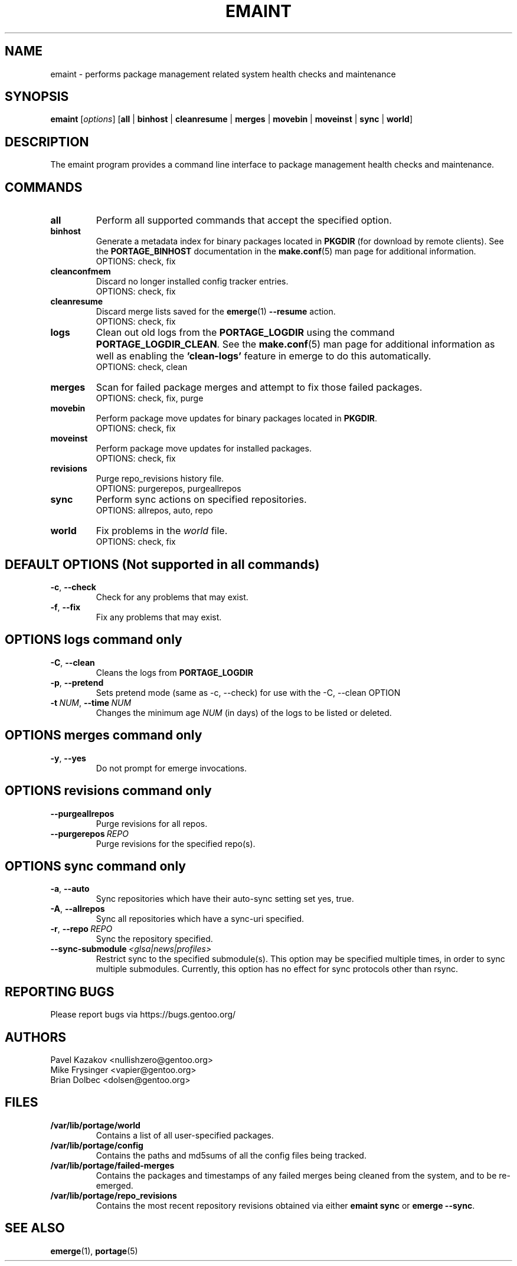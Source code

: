 .TH "EMAINT" "1" "Mar 2024" "Portage @VERSION@" "Portage"
.SH NAME
emaint \- performs package management related system health checks and maintenance
.SH SYNOPSIS
.BR emaint
[\fIoptions\fR]
[\fBall\fR | \fBbinhost\fR | \fBcleanresume\fR | \
\fBmerges\fR | \fBmovebin\fR | \fBmoveinst\fR | \fBsync\fR | \fBworld\fR]
.SH DESCRIPTION
The emaint program provides a command line interface to package
management health checks and maintenance.
.SH COMMANDS
.TP
.BR all
Perform all supported commands that accept the specified option.
.TP
.BR binhost
Generate a metadata index for binary packages located in \fBPKGDIR\fR (for
download by remote clients). See the \fBPORTAGE_BINHOST\fR documentation in
the \fBmake.conf\fR(5) man page for additional information.
.br
OPTIONS: check, fix
.TP
.BR cleanconfmem
Discard no longer installed config tracker entries.
.br
OPTIONS: check, fix
.TP
.BR cleanresume
Discard merge lists saved for the \fBemerge\fR(1) \fB--resume\fR action.
.br
OPTIONS: check, fix
.TP
.BR logs
Clean out old logs from the \fBPORTAGE_LOGDIR\fR using the command
\fBPORTAGE_LOGDIR_CLEAN\fR.
See the \fBmake.conf\fR(5) man page for additional information as well as
enabling the \fB'clean-logs'\fR feature in emerge to do this automatically.
.br
OPTIONS: check, clean
.TP
.BR merges
Scan for failed package merges and attempt to fix those failed packages.
.br
OPTIONS: check, fix, purge
.TP
.BR movebin
Perform package move updates for binary packages located in \fBPKGDIR\fR.
.br
OPTIONS: check, fix
.TP
.BR moveinst
Perform package move updates for installed packages.
.br
OPTIONS: check, fix
.TP
.BR revisions
Purge repo_revisions history file.
.br
OPTIONS: purgerepos, purgeallrepos
.TP
.BR sync
Perform sync actions on specified repositories.
.br
OPTIONS: allrepos, auto, repo
.TP
.BR world
Fix problems in the \fIworld\fR file.
.br
OPTIONS: check, fix
.SH DEFAULT OPTIONS (Not supported in all commands)
.TP
.BR \-c ", " \-\-check
Check for any problems that may exist.
.TP
.BR \-f ", " \-\-fix
Fix any problems that may exist.
.SH OPTIONS logs command only
.TP
.BR \-C ", " \-\-clean
Cleans the logs from \fBPORTAGE_LOGDIR\fR
.TP
.BR \-p ", " \-\-pretend
Sets pretend mode (same as \-c, \-\-check) for use with the \-C, \-\-clean
OPTION
.TP
.BR \-t \ \fINUM\fR,\  \-\-time \ \fINUM\fR
Changes the minimum age \fINUM\fR (in days) of the logs to be listed or
deleted.
.SH OPTIONS merges command only
.TP
.BR \-y ", " \-\-yes
Do not prompt for emerge invocations.
.SH OPTIONS revisions command only
.TP
.BR \-\-purgeallrepos
Purge revisions for all repos.
.TP
.BR \-\-purgerepos \ \fIREPO\fR
Purge revisions for the specified repo(s).
.SH OPTIONS sync command only
.TP
.BR \-a ", " \-\-auto
Sync repositories which have their auto\-sync setting set yes, true.
.TP
.BR \-A ", " \-\-allrepos
Sync all repositories which have a sync\-uri specified.
.TP
.BR \-r ", " \-\-repo \ \fIREPO\fR
Sync the repository specified.
.TP
.BR \-\-sync-submodule \ \fI<glsa|news|profiles>\fR
Restrict sync to the specified submodule(s). This option may be
specified multiple times, in order to sync multiple submodules.
Currently, this option has no effect for sync protocols other
than rsync.
.SH "REPORTING BUGS"
Please report bugs via https://bugs.gentoo.org/
.SH AUTHORS
.nf
Pavel Kazakov <nullishzero@gentoo.org>
Mike Frysinger <vapier@gentoo.org>
Brian Dolbec <dolsen@gentoo.org>
.fi
.SH "FILES"
.TP
.B /var/lib/portage/world
Contains a list of all user\-specified packages.
.TP
.B /var/lib/portage/config
Contains the paths and md5sums of all the config files being tracked.
.TP
.B /var/lib/portage/failed-merges
Contains the packages and timestamps of any failed merges being cleaned from
the system, and to be re-emerged.
.TP
.B /var/lib/portage/repo_revisions
Contains the most recent repository revisions obtained via either
\fBemaint sync\fR or \fBemerge \-\-sync\fR.
.SH "SEE ALSO"
.BR emerge (1),
.BR portage (5)
